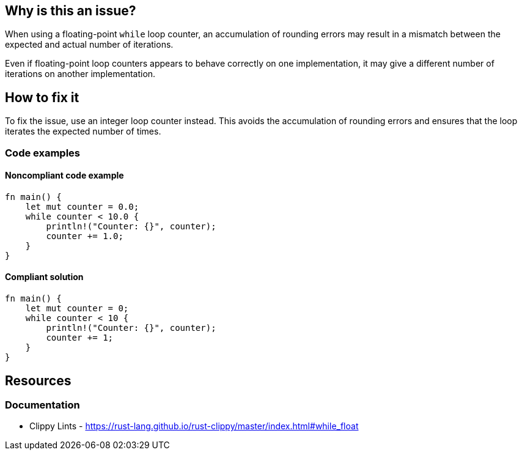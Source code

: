 == Why is this an issue?

When using a floating-point ``++while++`` loop counter, an accumulation of rounding errors may result in a mismatch between the expected and actual number of iterations.

Even if floating-point loop counters appears to behave correctly on one implementation, it may give a different number of iterations on another implementation.

== How to fix it

To fix the issue, use an integer loop counter instead. This avoids the accumulation of rounding errors and ensures that the loop iterates the expected number of times.

=== Code examples

==== Noncompliant code example

[source,rust,diff-id=1,diff-type=noncompliant]
----
fn main() {
    let mut counter = 0.0;
    while counter < 10.0 {
        println!("Counter: {}", counter);
        counter += 1.0;
    }
}
----

==== Compliant solution

[source,rust,diff-id=1,diff-type=compliant]
----
fn main() {
    let mut counter = 0;
    while counter < 10 {
        println!("Counter: {}", counter);
        counter += 1;
    }
}
----

== Resources
=== Documentation

* Clippy Lints - https://rust-lang.github.io/rust-clippy/master/index.html#while_float
